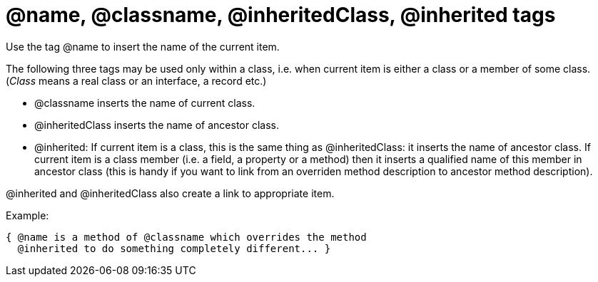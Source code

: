:doctitle: @name, @classname, @inheritedClass, @inherited tags

Use the tag @name to insert the name of the current item.

The following three tags may be used only within a class, i.e. when
current item is either a class or a member of some class. (__Class__
means a real class or an interface, a record etc.)

* @classname inserts the name of current class.
* @inheritedClass inserts the name of ancestor class.

* @inherited: If current item is a class, this is the same thing as
@inheritedClass: it inserts the name of ancestor class. If current item
is a class member (i.e. a field, a property or a method) then it inserts
a qualified name of this member in ancestor class (this is handy if you
want to link from an overriden method description to ancestor method
description).

@inherited and @inheritedClass also create a link to appropriate item.

Example:

[source,pascal]
----
{ @name is a method of @classname which overrides the method
  @inherited to do something completely different... }
----
